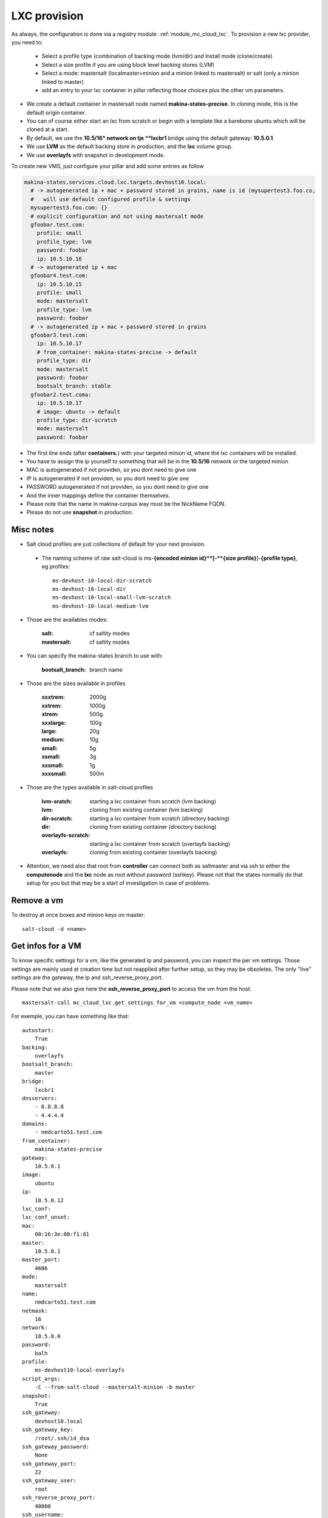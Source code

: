 LXC provision
======================

As always, the configuration is done via a registry module: :ref:`module_mc_cloud_lxc`.
To provision a new lxc provider, you need to:

    - Select a profile type (combination of backing mode (lvm/dir) and install
      mode (clone/create)
    - Select a size profile if you are using block level backing stores (LVM)
    - Select a mode: mastersalt (localmaster+minion and a minion linked to
      mastersalt) or salt (only a minion linked to master)
    - add an entry to your lxc container in pillar reflecting those choices plus
      the other vm parameters.

* We create a default container in mastersalt node named **makina-states-precise**.
  In cloning mode, this is the default origin container.
* You can of course either start an lxc from scratch or begin with
  a template like a barebone ubuntu which will be cloned at a start.
* By default, we use the **10.5/16* network on tje **lxcbr1** bridge using the default gateway: **10.5.0.1**.
* We use **LVM** as the default backing store in production, and the **lxc** volume group.
* We use **overlayfs** with snapshot in development mode.

To create new VMS, just configure your pillar and add some entries as follow

.. code-block:: yaml

  makina-states.services.cloud.lxc.targets.devhost10.local:
    # -> autogenerated ip + mac + password stored in grains, name is id (mysupertest3.foo.co,
    #   will use default configured profile & settings
    mysupertest3.foo.com: {}
    # explicit configuration and not using mastersalt mode
    gfoobar.test.com:
      profile: small
      profile_type: lvm
      password: foobar
      ip: 10.5.10.16
    # -> autogenerated ip + mac
    gfoobar4.test.com:
      ip: 10.5.10.15
      profile: small
      mode: mastersalt
      profile_type: lvm
      password: foobar
    # -> autogenerated ip + mac + password stored in grains
    gfoobar3.test.com:
      ip: 10.5.10.17
      # from_container: makina-states-precise -> default
      profile_type: dir
      mode: mastersalt
      password: foobar
      bootsalt_branch: stable
    gfoobar2.test.coma:
      ip: 10.5.10.17
      # image: ubuntu -> default
      profile_type: dir-scratch
      mode: mastersalt
      password: foobar

* The first line ends (after **containers.**) with your targeted minion id, where the lxc containers will be installed.
* You have to assign the ip yourself to something that will be in the **10.5/16** network or the targeted minion
* MAC is autogenerated if not providen, so you dont need to give one
* IP is autogenerated if not providen, so you dont need to give one
* PASSWORD autogenerated if not providen, so you dont need to give one
* And the inner mappings define the container themselves.
* Please note that the name in makina-corpus way must be the NickName FQDN.
* Please do not use **snapshot** in production.

Misc notes
----------
* Salt cloud profiles are just collections of default for your next provision.

 * The naming scheme of raw salt-cloud is ms-**{encoded minion id}**[-**{size profile}**]-**{profile type}**, eg profiles::

    ms-devhost-10-local-dir-scratch
    ms-devhost-10-local-dir
    ms-devhost-10-local-small-lvm-scratch
    ms-devhost-10-local-medium-lvm

* Those are the availables modes:

    :salt: cf saltity modes
    :mastersalt: cf saltity modes

* You can specify the makina-states branch to use with:

   :bootsalt_branch: branch name

* Those are the sizes available in profiles

        :xxxtrem: 2000g
        :xxtrem: 1000g
        :xtrem: 500g
        :xxxlarge: 100g
        :large: 20g
        :medium: 10g
        :small: 5g
        :xsmall: 3g
        :xxsmall: 1g
        :xxxsmall: 500m

* Those are the types available in salt-cloud profiles

    :lvm-sratch: starting a lxc container from scratch (lvm backing)
    :lvm: cloning from existing container (lvm backing)
    :dir-scratch:  starting a lxc container from scratch (directory backing)
    :dir: cloning from existing container (directory backing)
    :overlayfs-scratch:  starting a lxc container from scratch (overlayfs backing)
    :overlayfs: cloning from existing container (overlayfs backing)

* Attention, we need also that root from **controller** can connect both as saltmaster and
  via ssh to either the **computenode** and the **lxc** node as root without password (sshkey).
  Please not that the states normally do that setup for you but that may be
  a start of investigation in case of problems.

Remove a vm
------------
To destroy at once boxes and minion keys on master::

    salt-cloud -d <name>

Get infos for a VM
----------------------
To know specific settings for a vm, like the generated ip and password, you can
inspect the per vm settings.
Those settings are mainly used at creation time but not reapplied after further setup, so they may be obsoletes.
The only "live" settings are the gateway, the ip and ssh_reverse_proxy_port.

Please note that we also give here the **ssh_reverse_proxy_port** to access the vm
from the host::

     mastersalt-call mc_cloud_lxc.get_settings_for_vm <compute_node <vm_name>

For exemple, you can have something like that::

    autostart:
        True
    backing:
        overlayfs
    bootsalt_branch:
        master
    bridge:
        lxcbr1
    dnsservers:
        - 8.8.8.8
        - 4.4.4.4
    domains:
        - nmdcarto51.test.com
    from_container:
        makina-states-precise
    gateway:
        10.5.0.1
    image:
        ubuntu
    ip:
        10.5.0.12
    lxc_conf:
    lxc_conf_unset:
    mac:
        00:16:3e:00:f1:81
    master:
        10.5.0.1
    master_port:
        4606
    mode:
        mastersalt
    name:
        nmdcarto51.test.com
    netmask:
        16
    network:
        10.5.0.0
    password:
        balh
    profile:
        ms-devhost10-local-overlayfs
    script_args:
        -C --from-salt-cloud --mastersalt-minion -b master
    snapshot:
        True
    ssh_gateway:
        devhost10.local
    ssh_gateway_key:
        /root/.ssh/id_dsa
    ssh_gateway_password:
        None
    ssh_gateway_port:
        22
    ssh_gateway_user:
        root
    ssh_reverse_proxy_port:
        40000
    ssh_username:
        ubuntu
    sudo:
        True
    users:
        - root
        - sysadmin


.. _form_cloud_lxc:

Detailed documentation
--------------------------
Exemple of the makina-states.cloud.lxc and how will integrate itself in the previous sequence:
         steps = ['spawn',
                 'hostsfile',
                 'sshkeys',
                 'grains',
                 'initial_setup',
                 'initial_highstate']

    - On the controller front:

        - At run pre configured drivers specific hooks stage:

            - install the salt cloud lxc providers
            - install a cron that sync all defined images templates
              from controller to compute nodes.

        - At compute node post hook

            - install lxc
            - ensure images templates are installed
            - install lxc host specific grains


    - On the vm pre hook:

        - spawn the vm

    - on the vm post hook

        - configure specific lxc grains
        - configure host file
        - initial setup


LXC specific usage
--------------------------

All of those are integrated directly withe mc_cloud_{controller,compute_node,vm}
runners, you do not have to use them directly, this is purely for documentation
purpose.

Controller
+++++++++++
Re run configuration of cloudcontroller::

    mastersalt-run -lall mc_cloud_lxc.post_deploy_controller


compute node
++++++++++++++++++

Install lxc::

    mastersalt-run -lall mc_cloud_lxc.install_vt <computenode_id>

This will call in turn those runners:

    - mc_cloud_lxc.configure_grains  <computenode_id>
    - mc_cloud_lxc.configure_install_lxc  <computenode_id>
    - mc_cloud_lxc.configure_images  <computenode_id>

This will also run the LXC images (templates) syncrhonnisation runner on that specific node.

VM
++++


